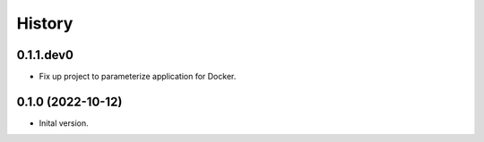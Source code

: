 .. :changelog:

History
-------

.. to_doc

---------------------
0.1.1.dev0
---------------------

* Fix up project to parameterize application for Docker.

---------------------
0.1.0 (2022-10-12)
---------------------

* Inital version.
